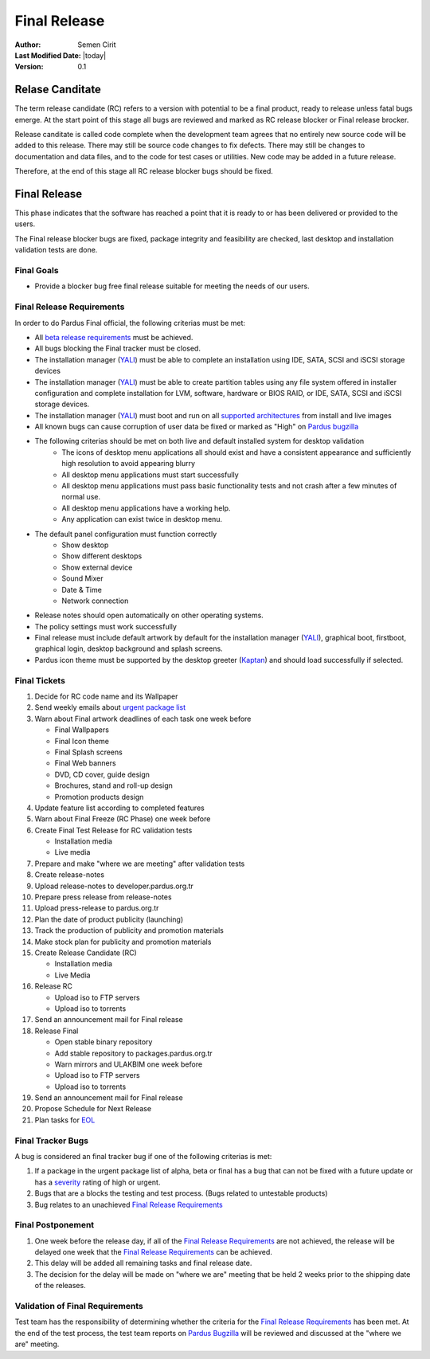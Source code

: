 .. _final-release:

Final Release
=============

:Author: Semen Cirit
:Last Modified Date: |today|
:Version: 0.1


Relase Canditate
----------------

The term release candidate (RC) refers to a version with potential to be a
final product, ready to release unless fatal bugs emerge. At the start point
of this  stage all bugs are reviewed and marked as RC release blocker or
Final release brocker.

Release canditate is called code complete when the development team agrees
that no entirely new source code will be added to this release. There may
still be source code changes to fix defects. There may still be changes
to documentation and data files, and to the code for test cases or utilities.
New code may be added in a future release.

Therefore, at the end of this stage all RC release blocker bugs should be fixed.

Final Release
-------------

This phase indicates that the software has reached a point that it is ready to or
has been delivered or provided to the users.

The Final release blocker bugs are fixed, package integrity and feasibility
are checked, last desktop and installation validation tests are done.

Final Goals
^^^^^^^^^^^

* Provide a blocker bug free final release suitable for meeting the needs of our users.

Final Release Requirements
^^^^^^^^^^^^^^^^^^^^^^^^^^

In order to do Pardus Final official, the following criterias must be met:

* All `beta release requirements`_ must be achieved.
* All bugs blocking the Final tracker must be closed.
* The installation manager (YALI_) must be able to complete an installation using IDE, SATA, SCSI and iSCSI storage devices
* The installation manager (YALI_) must be able to create partition tables using any file system offered in installer configuration and complete installation for LVM, software, hardware or BIOS RAID, or  IDE, SATA, SCSI and iSCSI storage devices.
* The installation manager (YALI_) must boot and run on all `supported architectures`_ from install and live images
* All known bugs can cause corruption of user data be fixed or marked as "High" on `Pardus bugzilla`_
* The following criterias should be met on both live and default installed system for desktop validation
    - The icons of desktop menu applications all should exist and have a consistent appearance and sufficiently high resolution to avoid appearing blurry
    - All desktop menu applications must start successfully
    - All desktop menu applications must pass basic functionality tests and not crash after a few minutes of normal use.
    - All desktop menu applications have a working help.
    - Any application can exist twice in desktop menu.
* The default panel configuration must function correctly
    - Show desktop
    - Show different desktops
    - Show external device
    - Sound Mixer
    - Date & Time
    - Network connection
* Release notes should open automatically on other operating systems.
* The policy settings must work successfully
* Final release must include default artwork by default for the installation manager (YALI_), graphical boot, firstboot, graphical login, desktop background and splash screens.
* Pardus icon theme must be supported by the desktop greeter (Kaptan_) and should load successfully if selected.

Final Tickets
^^^^^^^^^^^^^
#. Decide for RC code name and its Wallpaper
#. Send weekly emails about `urgent package list`_
#. Warn about Final artwork deadlines of each task one week before

   * Final Wallpapers
   * Final Icon theme
   * Final Splash screens
   * Final Web banners
   * DVD, CD cover, guide design
   * Brochures, stand and roll-up design
   * Promotion products design
#. Update feature list according to completed features
#. Warn about Final Freeze (RC Phase) one week before
#. Create Final Test Release for RC validation tests

   * Installation media
   * Live media
#. Prepare and make "where we are meeting" after validation tests
#. Create release-notes
#. Upload release-notes to developer.pardus.org.tr
#. Prepare press release from release-notes
#. Upload press-release to pardus.org.tr
#. Plan the date of product publicity (launching)
#. Track the production of publicity and promotion materials
#. Make stock plan for publicity and promotion materials
#. Create Release Candidate (RC)

   * Installation media
   * Live Media
#. Release RC

   * Upload iso to FTP servers
   * Upload iso to torrents
#. Send an announcement mail for Final release
#. Release Final

   * Open stable binary repository
   * Add stable repository to packages.pardus.org.tr
   * Warn mirrors and ULAKBIM one week before
   * Upload iso to FTP servers
   * Upload iso to torrents
#. Send an announcement mail for Final release
#. Propose Schedule for Next Release
#. Plan tasks for EOL_

Final Tracker Bugs
^^^^^^^^^^^^^^^^^^

A bug is considered an final tracker bug if one of the following criterias is met:

#. If a package in the urgent package list of alpha, beta or final has a bug that can not be fixed with a future update or has a severity_ rating of high or urgent.
#. Bugs that are a blocks the testing and test process. (Bugs related to untestable products)
#. Bug relates to an unachieved `Final Release Requirements`_

Final Postponement
^^^^^^^^^^^^^^^^^^

#. One week before the release day, if all of the `Final Release Requirements`_ are not achieved, the release will be delayed one week that the `Final Release Requirements`_ can be achieved.
#. This delay will be added all remaining tasks and final release date.
#. The decision for the delay will be made on "where we are" meeting that be held 2 weeks prior to the shipping date of the releases.

Validation of Final Requirements
^^^^^^^^^^^^^^^^^^^^^^^^^^^^^^^^

Test team has the responsibility of determining whether the criteria for the
`Final Release Requirements`_ has been met. At the end of the test process,
the test team reports on `Pardus Bugzilla`_ will be reviewed and discussed
at the "where we are" meeting.

.. _beta release requirements: http://developer.pardus.org.tr/guides/releasing/official_releases/beta_release.html#beta-release-requirements
.. _YALI: http://developer.pardus.org.tr/projects/yali/index.html
.. _Kaptan: http://developer.pardus.org.tr/projects/kaptan/index.html
.. _Pardus bugzilla: http://bugs.pardus.org.tr/
.. _supported architectures: http://developer.pardus.org.tr/guides/packaging/packaging_guidelines.html#architecture-support
.. _urgent package list: http://svn.pardus.org.tr/uludag/trunk/scripts/find-urgent-packages
.. _EOL: http://developer.pardus.org.tr/guides/releasing/end_of_life.html
.. _severity: http://developer.pardus.org.tr/guides/bugtracking/bug_cycle.html

